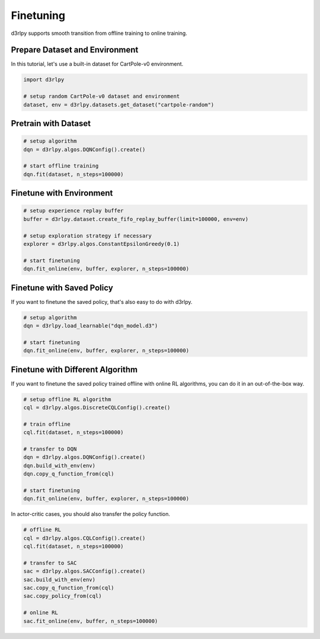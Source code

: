 **********
Finetuning
**********

d3rlpy supports smooth transition from offline training to online training.

Prepare Dataset and Environment
-------------------------------

In this tutorial, let's use a built-in dataset for CartPole-v0 environment.

.. code-block:: python

  import d3rlpy

  # setup random CartPole-v0 dataset and environment
  dataset, env = d3rlpy.datasets.get_dataset("cartpole-random")

Pretrain with Dataset
---------------------

.. code-block:: python

  # setup algorithm
  dqn = d3rlpy.algos.DQNConfig().create()

  # start offline training
  dqn.fit(dataset, n_steps=100000)

Finetune with Environment
-------------------------

.. code-block:: python

  # setup experience replay buffer
  buffer = d3rlpy.dataset.create_fifo_replay_buffer(limit=100000, env=env)

  # setup exploration strategy if necessary
  explorer = d3rlpy.algos.ConstantEpsilonGreedy(0.1)

  # start finetuning
  dqn.fit_online(env, buffer, explorer, n_steps=100000)

Finetune with Saved Policy
--------------------------

If you want to finetune the saved policy, that's also easy to do with d3rlpy.

.. code-block:: python

  # setup algorithm
  dqn = d3rlpy.load_learnable("dqn_model.d3")

  # start finetuning
  dqn.fit_online(env, buffer, explorer, n_steps=100000)

Finetune with Different Algorithm
---------------------------------

If you want to finetune the saved policy trained offline with online RL
algorithms, you can do it in an out-of-the-box way.

.. code-block:: python

  # setup offline RL algorithm
  cql = d3rlpy.algos.DiscreteCQLConfig().create()

  # train offline
  cql.fit(dataset, n_steps=100000)

  # transfer to DQN
  dqn = d3rlpy.algos.DQNConfig().create()
  dqn.build_with_env(env)
  dqn.copy_q_function_from(cql)

  # start finetuning
  dqn.fit_online(env, buffer, explorer, n_steps=100000)

In actor-critic cases, you should also transfer the policy function.

.. code-block:: python

  # offline RL
  cql = d3rlpy.algos.CQLConfig().create()
  cql.fit(dataset, n_steps=100000)

  # transfer to SAC
  sac = d3rlpy.algos.SACConfig().create()
  sac.build_with_env(env)
  sac.copy_q_function_from(cql)
  sac.copy_policy_from(cql)

  # online RL
  sac.fit_online(env, buffer, n_steps=100000)

